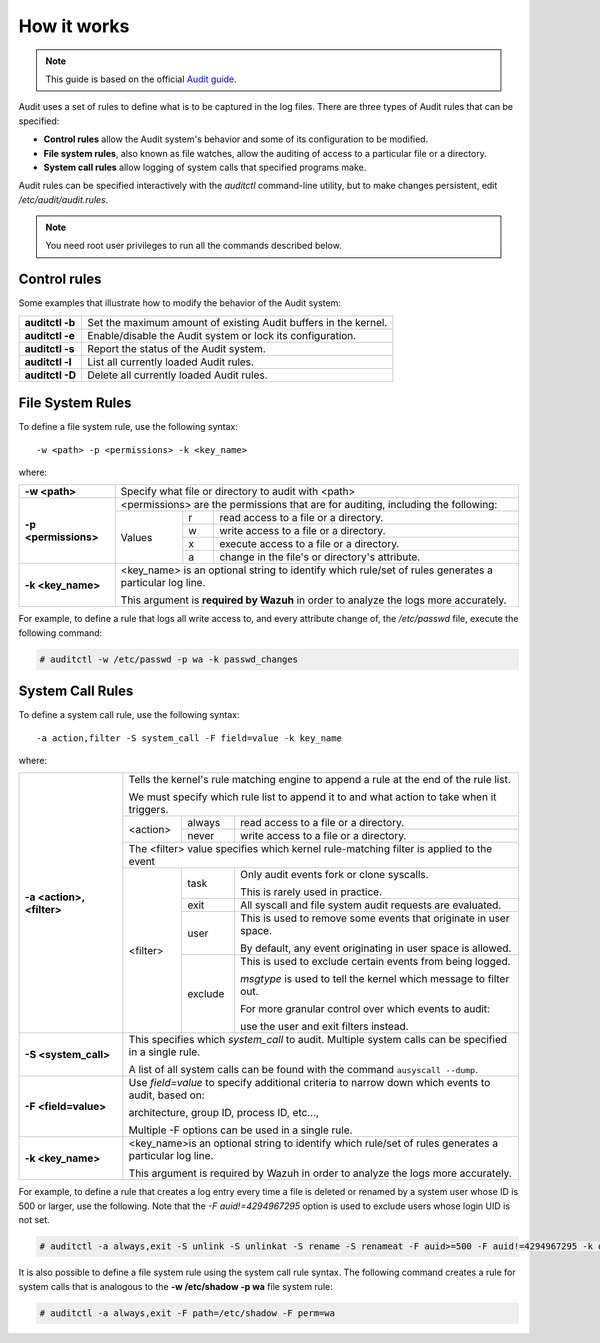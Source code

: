 .. Copyright (C) 2015, Wazuh, Inc.

.. meta::
   :description: This guide will teach you about monitoring system calls with Wazuh: control rules, file system rules, and system call rules. 
   
How it works
============

.. note::
   This guide is based on the official `Audit guide <https://access.redhat.com/documentation/en-US/Red_Hat_Enterprise_Linux/6/html/Security_Guide/sec-Defining_Audit_Rules_and_Controls.html>`_.

Audit uses a set of rules to define what is to be captured in the log files. There are three types of Audit rules that can be specified:

- **Control rules** allow the Audit system's behavior and some of its configuration to be modified.

- **File system rules**, also known as file watches, allow the auditing of access to a particular file or a directory.

- **System call rules** allow logging of system calls that specified programs make.

Audit rules can be specified interactively with the *auditctl* command-line utility, but to make changes persistent, edit */etc/audit/audit.rules*.

.. note:: You need root user privileges to run all the commands described below.

Control rules
--------------

Some examples that illustrate how to modify the behavior of the Audit system:

+-----------------+-----------------------------------------------------------------+
| **auditctl -b** | Set the maximum amount of existing Audit buffers in the kernel. |
+-----------------+-----------------------------------------------------------------+
| **auditctl -e** | Enable/disable the Audit system or lock its configuration.      |
+-----------------+-----------------------------------------------------------------+
| **auditctl -s** | Report the status of the Audit system.                          |
+-----------------+-----------------------------------------------------------------+
| **auditctl -l** | List all currently loaded Audit rules.                          |
+-----------------+-----------------------------------------------------------------+
| **auditctl -D** | Delete all currently loaded Audit rules.                        |
+-----------------+-----------------------------------------------------------------+

File System Rules
-----------------

To define a file system rule, use the following syntax: ::

   -w <path> -p <permissions> -k <key_name>

where:

+----------------------+------------------------------------------------------------------------------------------------------------------------+
| **-w <path>**        | Specify what file or directory to audit with <path>                                                                    |
+----------------------+------------------------------------------------------------------------------------------------------------------------+
| **-p <permissions>** | <permissions> are the permissions that are for auditing, including the following:                                      |
+                      +---------------------------------------------------+-----------+--------------------------------------------------------+
|                      | Values                                            | r         | read access to a file or a directory.                  |
+                      +                                                   +-----------+--------------------------------------------------------+
|                      |                                                   | w         | write access to a file or a directory.                 |
+                      +                                                   +-----------+--------------------------------------------------------+
|                      |                                                   | x         | execute access to a file or a directory.               |
+                      +                                                   +-----------+--------------------------------------------------------+
|                      |                                                   | a         | change in the file's or directory's attribute.         |
+----------------------+---------------------------------------------------+-----------+--------------------------------------------------------+
| **-k <key_name>**    | <key_name> is an optional string to identify which rule/set of rules generates a particular log line.                  |
|                      |                                                                                                                        |
|                      | This argument is **required by Wazuh** in order to analyze the logs more accurately.                                   |
+----------------------+------------------------------------------------------------------------------------------------------------------------+

For example, to define a rule that logs all write access to, and every attribute change of, the */etc/passwd* file, execute the following command:

.. code-block:: console

   # auditctl -w /etc/passwd -p wa -k passwd_changes

System Call Rules
-----------------
To define a system call rule, use the following syntax: ::

   -a action,filter -S system_call -F field=value -k key_name

where:

+---------------------------+----------------------------------------------------------------------------------------------------------------------+
| **-a <action>, <filter>** | Tells the kernel's rule matching engine to append a rule at the end of the rule list.                                |
|                           |                                                                                                                      |
|                           | We must specify which rule list to append it to and what action to take when it triggers.                            |
+                           +----------+---------+-------------------------------------------------------------------------------------------------+
|                           | <action> | always  | read access to a file or a directory.                                                           |
+                           +          +---------+-------------------------------------------------------------------------------------------------+
|                           |          | never   | write access to a file or a directory.                                                          |
+                           +----------+---------+-------------------------------------------------------------------------------------------------+
|                           | The <filter> value specifies which kernel rule-matching filter is applied to the event                               |
+                           +----------+---------+-------------------------------------------------------------------------------------------------+
|                           | <filter> | task    | Only audit events fork or clone syscalls.                                                       |
|                           |          |         |                                                                                                 |
|                           |          |         | This is rarely used in practice.                                                                |
+                           +          +---------+-------------------------------------------------------------------------------------------------+
|                           |          | exit    | All syscall and file system audit requests are evaluated.                                       |
+                           +          +---------+-------------------------------------------------------------------------------------------------+
|                           |          | user    | This is used to remove some events that originate in user space.                                |
|                           |          |         |                                                                                                 |
|                           |          |         | By default, any event originating in user space is allowed.                                     |
+                           +          +---------+-------------------------------------------------------------------------------------------------+
|                           |          | exclude | This is used to exclude certain events from being logged.                                       |
|                           |          |         |                                                                                                 |
|                           |          |         | *msgtype* is used to tell the kernel which message to filter out.                               |
|                           |          |         |                                                                                                 |
|                           |          |         | For more granular control over which events to audit:                                           |
|                           |          |         |                                                                                                 |
|                           |          |         | use the user and exit filters instead.                                                          |
+---------------------------+----------+---------+-------------------------------------------------------------------------------------------------+
| **-S <system_call>**      | This specifies which *system_call* to audit. Multiple system calls can be specified in a single rule.                |
|                           |                                                                                                                      |
|                           | A list of all system calls can be found with the command ``ausyscall --dump``.                                       |
+---------------------------+----------------------------------------------------------------------------------------------------------------------+
| **-F <field=value>**      | Use *field=value* to specify additional criteria to narrow down which events to audit, based on:                     |
|                           |                                                                                                                      |
|                           | architecture, group ID, process ID, etc...,                                                                          |
|                           |                                                                                                                      |
|                           | Multiple -F options can be used in a single rule.                                                                    |
+---------------------------+----------------------------------------------------------------------------------------------------------------------+
| **-k <key_name>**         | <key_name>is an optional string to identify which rule/set of rules generates a particular log line.                 |
|                           |                                                                                                                      |
|                           | This argument is required by Wazuh in order to analyze the logs more accurately.                                     |
+---------------------------+----------------------------------------------------------------------------------------------------------------------+

For example, to define a rule that creates a log entry every time a file is deleted or renamed by a system user whose ID is 500 or larger, use the following.  Note that the *-F auid!=4294967295* option is used to exclude users whose login UID is not set.

.. code-block:: console

   # auditctl -a always,exit -S unlink -S unlinkat -S rename -S renameat -F auid>=500 -F auid!=4294967295 -k delete

It is also possible to define a file system rule using the system call rule syntax. The following command creates a rule for system calls that is analogous to the **-w /etc/shadow -p wa** file system rule:

.. code-block:: console

   # auditctl -a always,exit -F path=/etc/shadow -F perm=wa
